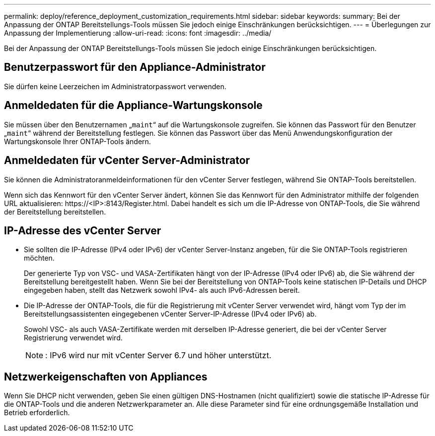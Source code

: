 ---
permalink: deploy/reference_deployment_customization_requirements.html 
sidebar: sidebar 
keywords:  
summary: Bei der Anpassung der ONTAP Bereitstellungs-Tools müssen Sie jedoch einige Einschränkungen berücksichtigen. 
---
= Überlegungen zur Anpassung der Implementierung
:allow-uri-read: 
:icons: font
:imagesdir: ../media/


[role="lead"]
Bei der Anpassung der ONTAP Bereitstellungs-Tools müssen Sie jedoch einige Einschränkungen berücksichtigen.



== Benutzerpasswort für den Appliance-Administrator

Sie dürfen keine Leerzeichen im Administratorpasswort verwenden.



== Anmeldedaten für die Appliance-Wartungskonsole

Sie müssen über den Benutzernamen „`maint`“ auf die Wartungskonsole zugreifen. Sie können das Passwort für den Benutzer „`maint`“ während der Bereitstellung festlegen. Sie können das Passwort über das Menü Anwendungskonfiguration der Wartungskonsole Ihrer ONTAP-Tools ändern.



== Anmeldedaten für vCenter Server-Administrator

Sie können die Administratoranmeldeinformationen für den vCenter Server festlegen, während Sie ONTAP-Tools bereitstellen.

Wenn sich das Kennwort für den vCenter Server ändert, können Sie das Kennwort für den Administrator mithilfe der folgenden URL aktualisieren: \https://<IP>:8143/Register.html. Dabei handelt es sich um die IP-Adresse von ONTAP-Tools, die Sie während der Bereitstellung bereitstellen.



== IP-Adresse des vCenter Server

* Sie sollten die IP-Adresse (IPv4 oder IPv6) der vCenter Server-Instanz angeben, für die Sie ONTAP-Tools registrieren möchten.
+
Der generierte Typ von VSC- und VASA-Zertifikaten hängt von der IP-Adresse (IPv4 oder IPv6) ab, die Sie während der Bereitstellung bereitgestellt haben. Wenn Sie bei der Bereitstellung von ONTAP-Tools keine statischen IP-Details und DHCP eingegeben haben, stellt das Netzwerk sowohl IPv4- als auch IPv6-Adressen bereit.

* Die IP-Adresse der ONTAP-Tools, die für die Registrierung mit vCenter Server verwendet wird, hängt vom Typ der im Bereitstellungsassistenten eingegebenen vCenter Server-IP-Adresse (IPv4 oder IPv6) ab.
+
Sowohl VSC- als auch VASA-Zertifikate werden mit derselben IP-Adresse generiert, die bei der vCenter Server Registrierung verwendet wird.

+

NOTE: : IPv6 wird nur mit vCenter Server 6.7 und höher unterstützt.





== Netzwerkeigenschaften von Appliances

Wenn Sie DHCP nicht verwenden, geben Sie einen gültigen DNS-Hostnamen (nicht qualifiziert) sowie die statische IP-Adresse für die ONTAP-Tools und die anderen Netzwerkparameter an. Alle diese Parameter sind für eine ordnungsgemäße Installation und Betrieb erforderlich.
